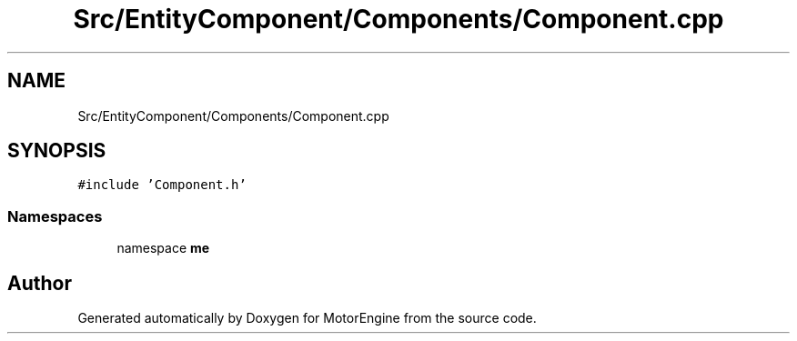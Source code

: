 .TH "Src/EntityComponent/Components/Component.cpp" 3 "Mon Apr 3 2023" "Version 0.2.1" "MotorEngine" \" -*- nroff -*-
.ad l
.nh
.SH NAME
Src/EntityComponent/Components/Component.cpp
.SH SYNOPSIS
.br
.PP
\fC#include 'Component\&.h'\fP
.br

.SS "Namespaces"

.in +1c
.ti -1c
.RI "namespace \fBme\fP"
.br
.in -1c
.SH "Author"
.PP 
Generated automatically by Doxygen for MotorEngine from the source code\&.
